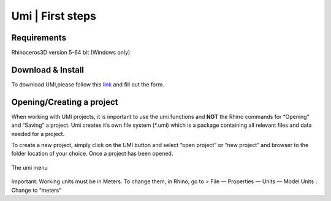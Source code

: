Umi \| First steps
==================

Requirements
------------

Rhinoceros3D version 5-64 bit (Windows only)

Download & Install
------------------

To download UMI,please follow this
`link <http://urbanmodellinginterface.ning.com/page/download>`__ and
fill out the form.

Opening/Creating a project
--------------------------

When working with UMI projects, it is important to use the umi functions
and **NOT** the Rhino commands for “Opening” and “Saving” a project. Umi
creates it’s own file system (\*.umi) which is a package containing all
relevant files and data needed for a project.

To create a new project, simply click on the UMI button and select “open
project” or “new project” and browser to the folder location of your
choice. Once a project has been opened.

.. figure:: ../_images/Screenshot-2017-09-19-11.09.48.png
   :align: center
   :alt: The umi menu
   
   The umi menu

Important: Working units must be in
Meters. To change them, in Rhino, go to > File — Properties — Units —
Model Units : Change to “meters”

